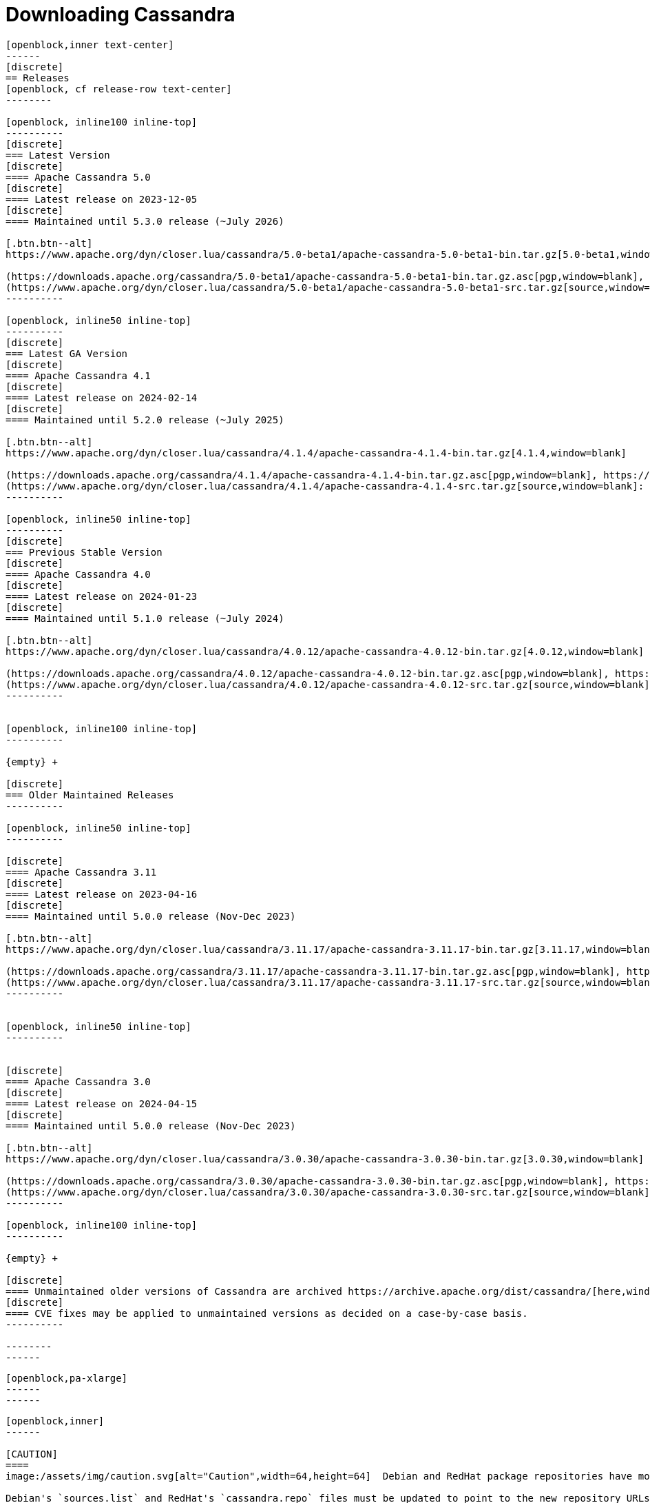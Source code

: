 = Downloading Cassandra
:page-layout: basic-full


[openblock,arrow py-xlarge]
----
[openblock,inner text-center]
------
[discrete]
== Releases
[openblock, cf release-row text-center]
--------

[openblock, inline100 inline-top]
----------
[discrete]
=== Latest Version
[discrete]
==== Apache Cassandra 5.0
[discrete]
==== Latest release on 2023-12-05
[discrete]
==== Maintained until 5.3.0 release (~July 2026)

[.btn.btn--alt]
https://www.apache.org/dyn/closer.lua/cassandra/5.0-beta1/apache-cassandra-5.0-beta1-bin.tar.gz[5.0-beta1,window=blank]

(https://downloads.apache.org/cassandra/5.0-beta1/apache-cassandra-5.0-beta1-bin.tar.gz.asc[pgp,window=blank], https://downloads.apache.org/cassandra/5.0-beta1/apache-cassandra-5.0-beta1-bin.tar.gz.sha256[sha256,window=blank], https://downloads.apache.org/cassandra/5.0-beta1/apache-cassandra-5.0-beta1-bin.tar.gz.sha512[sha512,window=blank]) +
(https://www.apache.org/dyn/closer.lua/cassandra/5.0-beta1/apache-cassandra-5.0-beta1-src.tar.gz[source,window=blank]: https://downloads.apache.org/cassandra/5.0-beta1/apache-cassandra-5.0-beta1-src.tar.gz.asc[pgp,window=blank], https://downloads.apache.org/cassandra/5.0-beta1/apache-cassandra-5.0-beta1-src.tar.gz.sha256[sha256,window=blank], https://downloads.apache.org/cassandra/5.0-beta1/apache-cassandra-5.0-beta1-src.tar.gz.sha512[sha512,window=blank])
----------

[openblock, inline50 inline-top]
----------
[discrete]
=== Latest GA Version
[discrete]
==== Apache Cassandra 4.1
[discrete]
==== Latest release on 2024-02-14
[discrete]
==== Maintained until 5.2.0 release (~July 2025)

[.btn.btn--alt]
https://www.apache.org/dyn/closer.lua/cassandra/4.1.4/apache-cassandra-4.1.4-bin.tar.gz[4.1.4,window=blank]

(https://downloads.apache.org/cassandra/4.1.4/apache-cassandra-4.1.4-bin.tar.gz.asc[pgp,window=blank], https://downloads.apache.org/cassandra/4.1.4/apache-cassandra-4.1.4-bin.tar.gz.sha256[sha256,window=blank], https://downloads.apache.org/cassandra/4.1.4/apache-cassandra-4.1.4-bin.tar.gz.sha512[sha512,window=blank]) +
(https://www.apache.org/dyn/closer.lua/cassandra/4.1.4/apache-cassandra-4.1.4-src.tar.gz[source,window=blank]: https://downloads.apache.org/cassandra/4.1.4/apache-cassandra-4.1.4-src.tar.gz.asc[pgp,window=blank], https://downloads.apache.org/cassandra/4.1.4/apache-cassandra-4.1.4-src.tar.gz.sha256[sha256,window=blank], https://downloads.apache.org/cassandra/4.1.4/apache-cassandra-4.1.4-src.tar.gz.sha512[sha512,window=blank])
----------

[openblock, inline50 inline-top]
----------
[discrete]
=== Previous Stable Version
[discrete]
==== Apache Cassandra 4.0
[discrete]
==== Latest release on 2024-01-23
[discrete]
==== Maintained until 5.1.0 release (~July 2024)

[.btn.btn--alt]
https://www.apache.org/dyn/closer.lua/cassandra/4.0.12/apache-cassandra-4.0.12-bin.tar.gz[4.0.12,window=blank]

(https://downloads.apache.org/cassandra/4.0.12/apache-cassandra-4.0.12-bin.tar.gz.asc[pgp,window=blank], https://downloads.apache.org/cassandra/4.0.12/apache-cassandra-4.0.12-bin.tar.gz.sha256[sha256,window=blank], https://downloads.apache.org/cassandra/4.0.12/apache-cassandra-4.0.12-bin.tar.gz.sha512[sha512,window=blank]) +
(https://www.apache.org/dyn/closer.lua/cassandra/4.0.12/apache-cassandra-4.0.12-src.tar.gz[source,window=blank]: https://downloads.apache.org/cassandra/4.0.12/apache-cassandra-4.0.12-src.tar.gz.asc[pgp,window=blank], https://downloads.apache.org/cassandra/4.0.12/apache-cassandra-4.0.12-src.tar.gz.sha256[sha256,window=blank], https://downloads.apache.org/cassandra/4.0.12/apache-cassandra-4.0.12-src.tar.gz.sha512[sha512,window=blank])
----------


[openblock, inline100 inline-top]
----------

{empty} +

[discrete]
=== Older Maintained Releases
----------

[openblock, inline50 inline-top]
----------

[discrete]
==== Apache Cassandra 3.11
[discrete]
==== Latest release on 2023-04-16
[discrete]
==== Maintained until 5.0.0 release (Nov-Dec 2023)

[.btn.btn--alt]
https://www.apache.org/dyn/closer.lua/cassandra/3.11.17/apache-cassandra-3.11.17-bin.tar.gz[3.11.17,window=blank]

(https://downloads.apache.org/cassandra/3.11.17/apache-cassandra-3.11.17-bin.tar.gz.asc[pgp,window=blank], https://downloads.apache.org/cassandra/3.11.17/apache-cassandra-3.11.17-bin.tar.gz.sha256[sha256,window=blank], https://downloads.apache.org/cassandra/3.11.17/apache-cassandra-3.11.17-bin.tar.gz.sha512[sha512,window=blank]) +
(https://www.apache.org/dyn/closer.lua/cassandra/3.11.17/apache-cassandra-3.11.17-src.tar.gz[source,window=blank]: https://downloads.apache.org/cassandra/3.11.17/apache-cassandra-3.11.17-bin.tar.gz.asc[pgp,window=blank], https://downloads.apache.org/cassandra/3.11.17/apache-cassandra-3.11.17-bin.tar.gz.sha256[sha256,window=blank], https://downloads.apache.org/cassandra/3.11.17/apache-cassandra-3.11.17-bin.tar.gz.sha512[sha512,window=blank])
----------


[openblock, inline50 inline-top]
----------


[discrete]
==== Apache Cassandra 3.0
[discrete]
==== Latest release on 2024-04-15
[discrete]
==== Maintained until 5.0.0 release (Nov-Dec 2023)

[.btn.btn--alt]
https://www.apache.org/dyn/closer.lua/cassandra/3.0.30/apache-cassandra-3.0.30-bin.tar.gz[3.0.30,window=blank]

(https://downloads.apache.org/cassandra/3.0.30/apache-cassandra-3.0.30-bin.tar.gz.asc[pgp,window=blank], https://downloads.apache.org/cassandra/3.0.30/apache-cassandra-3.0.30-bin.tar.gz.sha256[sha256,window=blank], https://downloads.apache.org/cassandra/3.0.30/apache-cassandra-3.0.30-bin.tar.gz.sha512[sha512,window=blank]) +
(https://www.apache.org/dyn/closer.lua/cassandra/3.0.30/apache-cassandra-3.0.30-src.tar.gz[source,window=blank]: https://downloads.apache.org/cassandra/3.0.30/apache-cassandra-3.0.30-src.tar.gz.asc[pgp,window=blank], https://downloads.apache.org/cassandra/3.0.30/apache-cassandra-3.0.30-src.tar.gz.sha256[sha256,window=blank], https://downloads.apache.org/cassandra/3.0.30/apache-cassandra-3.0.30-src.tar.gz.sha512[sha512,window=blank])
----------

[openblock, inline100 inline-top]
----------

{empty} +

[discrete]
==== Unmaintained older versions of Cassandra are archived https://archive.apache.org/dist/cassandra/[here,window=_blank].
[discrete]
==== CVE fixes may be applied to unmaintained versions as decided on a case-by-case basis.
----------

--------
------
----

// START ARROW
[openblock,grad grad--two white]
----
[openblock,pa-xlarge]
------
------
----
// END ARROW

[openblock,arrow pt-xlarge]
----
[openblock,inner]
------

[CAUTION]
====
image:/assets/img/caution.svg[alt="Caution",width=64,height=64]  Debian and RedHat package repositories have moved!

Debian's `sources.list` and RedHat's `cassandra.repo` files must be updated to point to the new repository URLs (see below).
====

[example]
====

[discrete]
=== Installation from Debian packages

* For the `<release series>` specify the major version number, without dot, and with an appended x.
* The latest `<release series>` is `41x`.
* For older releases, the `<release series>` can be one of `40x`, `311`, `30x`, or `22x`.
* Add the Apache Cassandra repository keys:

[source]
--
curl -o /etc/apt/keyrings/apache-cassandra.asc https://downloads.apache.org/cassandra/KEYS
--

* Add the Apache repository of Cassandra to `/etc/apt/sources.list.d/cassandra.sources.list`, for example for the latest 4.1

[source]
--
echo "deb [signed-by=/etc/apt/keyrings/apache-cassandra.asc] https://debian.cassandra.apache.org 41x main" | sudo tee -a /etc/apt/sources.list.d/cassandra.sources.list
--

* Update the repositories:

[source]
--
sudo apt-get update
--

* Install Cassandra:

[source]
--
 sudo apt-get install cassandra
--

* You can start Cassandra with `sudo service cassandra start` and stop it with `sudo service cassandra stop`. However, normally the service will start automatically. For this reason be sure to stop it if you need to make any configuration changes.

* Verify that Cassandra is running by invoking `nodetool status` from the command line.

* The default location of configuration files is `/etc/cassandra`.

* The default location of log and data directories is `/var/log/cassandra/` and `/var/lib/cassandra`.

* Start-up options (heap size, etc) can be configured in `/etc/default/cassandra`.
====
// end example

// start example
[example]
====

[discrete]
=== Installation from RPM packages

* For the `<release series>``` specify the major version number, without dot, and with an appended x.
* The latest `<release series>` is `41x`.
* For older releases, the `<release series>` can be one of `311x`, `30x`, or `22x`.
* (Not all versions of Apache Cassandra are available, since building RPMs is a recent addition to the project.)
* For CentOS 7 and similar (rpm < 4.14), append the `noboolean` repository
* Add the Apache repository of Cassandra to `/etc/yum.repos.d/cassandra.repo`, for example for the latest 4.0 version:


[source]
--
[cassandra]
name=Apache Cassandra
baseurl=https://redhat.cassandra.apache.org/41x/
gpgcheck=1
repo_gpgcheck=1
gpgkey=https://downloads.apache.org/cassandra/KEYS
--

Or for CentOS 7:

[source]
--
[cassandra]
name=Apache Cassandra
baseurl=https://redhat.cassandra.apache.org/41x/noboolean/
gpgcheck=1
repo_gpgcheck=1
gpgkey=https://downloads.apache.org/cassandra/KEYS
--

* Install Cassandra, accepting the gpg key import prompts:

[source]
--
sudo yum install cassandra
--
Start Cassandra (will not start automatically):

[source]
--
service cassandra start
--

Systemd based distributions may require to run `systemctl daemon-reload` once to make Cassandra available as a systemd service. This should happen automatically by running the command above.

Make Cassandra start automatically after reboot:


[source]
--
 chkconfig cassandra on
--
Please note that official RPMs for Apache Cassandra only have been available recently and are not tested thoroughly on all platforms yet. We appreciate your feedback and support and ask you to post details on any issues in the corresponding Jira ticket.

====
// end example

// start example
[example]
====
[discrete]
== Source
Development is done in the Apache Git repository. To check out a copy:

[source]
--
git clone https://gitbox.apache.org/repos/asf/cassandra.git
--
====

------
----
